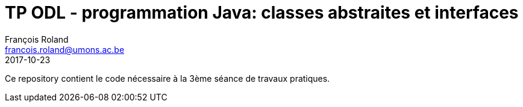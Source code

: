 = TP ODL - programmation Java: classes abstraites et interfaces
François Roland <francois.roland@umons.ac.be>
2017-10-23

Ce repository contient le code nécessaire à la 3ème séance de travaux pratiques.
